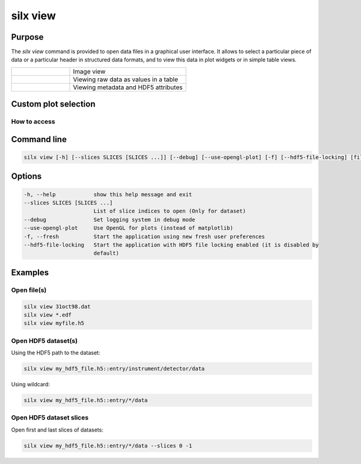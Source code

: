 .. _silx-view:

silx view
=========

.. figure:: http://www.silx.org/doc/silx/img/silx-view-v1-0.gif
   :align: center

Purpose
-------

The *silx view* command is provided to open data files
in a graphical user interface. It allows to select a particular
piece of data or a particular header in structured data formats,
and to view this data in plot widgets or in simple table views.


.. |imgViewImg| image:: img/silx-view-image.png
   :height: 300px
   :align: middle

.. |imgViewTable| image:: img/silx-view-table.png
   :height: 300px
   :align: middle

.. |imgViewHdf5| image:: img/silx-view-hdf5.png
   :height: 300px
   :align: middle

.. list-table::
   :widths: 1 2

   * - |imgViewImg|
     - Image view
   * - |imgViewTable|
     - Viewing raw data as values in a table
   * - |imgViewHdf5|
     - Viewing metadata and HDF5 attributes

Custom plot selection
---------------------

.. grid :: 1 2 2 2

   .. grid-item-card::
      :columns: 12
      :text-align: center

      .. figure:: img/silx-view-plotSelection.png
         :align: center

      Plot custom curves from selected 1D datasets.

How to access
.............

.. grid :: 1 2 2 2

   .. grid-item-card::
      :columns: 12
      :text-align: center

      .. figure:: img/silx-view-plotMenu.png
         :align: center

      Open the 'Plot selection' window (View menu -> Plot selection)

      .. figure:: img/silx-view-dropPlot.png
         :align: center

      The "Plot selection" window opens: You can plot custom curves by dragging and dropping 1D datasets from "silx view" to "Plot selection" window's "X" and "Y" fields.

Command line
------------

.. code-block:: none

    silx view [-h] [--slices SLICES [SLICES ...]] [--debug] [--use-opengl-plot] [-f] [--hdf5-file-locking] [files ...]


Options
-------

.. code-block:: none

  -h, --help            show this help message and exit
  --slices SLICES [SLICES ...]
                        List of slice indices to open (Only for dataset)
  --debug               Set logging system in debug mode
  --use-opengl-plot     Use OpenGL for plots (instead of matplotlib)
  -f, --fresh           Start the application using new fresh user preferences
  --hdf5-file-locking   Start the application with HDF5 file locking enabled (it is disabled by
                        default)

Examples
--------

Open file(s)
............

.. code-block:: none

    silx view 31oct98.dat
    silx view *.edf
    silx view myfile.h5


Open HDF5 dataset(s)
....................

Using the HDF5 path to the dataset:

.. code-block:: none

    silx view my_hdf5_file.h5::entry/instrument/detector/data

Using wildcard:

.. code-block:: none

   silx view my_hdf5_file.h5::entry/*/data


Open HDF5 dataset slices
........................

Open first and last slices of datasets:

.. code-block:: none

    silx view my_hdf5_file.h5::entry/*/data --slices 0 -1
